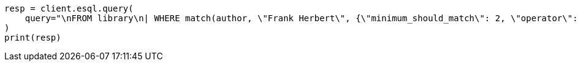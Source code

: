 // This file is autogenerated, DO NOT EDIT
// esql/esql-syntax.asciidoc:187

[source, python]
----
resp = client.esql.query(
    query="\nFROM library\n| WHERE match(author, \"Frank Herbert\", {\"minimum_should_match\": 2, \"operator\": \"AND\"})\n| LIMIT 5\n",
)
print(resp)
----
